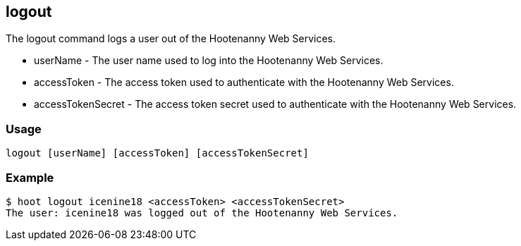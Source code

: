== logout

The +logout+ command logs a user out of the Hootenanny Web Services. 

* +userName+          - The user name used to log into the Hootenanny Web Services.
* +accessToken+       - The access token used to authenticate with the Hootenanny Web Services.
* +accessTokenSecret+ - The access token secret used to authenticate with the Hootenanny Web Services.

=== Usage

--------------------------------------
logout [userName] [accessToken] [accessTokenSecret]
--------------------------------------

=== Example

--------------------------------------
$ hoot logout icenine18 <accessToken> <accessTokenSecret>
The user: icenine18 was logged out of the Hootenanny Web Services.
--------------------------------------
